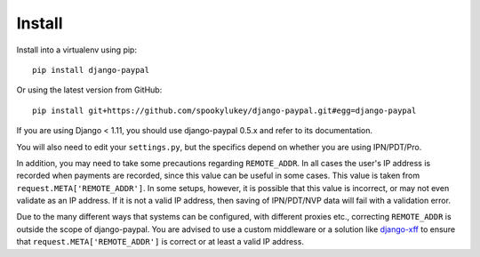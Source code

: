 Install
=======

Install into a virtualenv using pip::

    pip install django-paypal


Or using the latest version from GitHub::

    pip install git+https://github.com/spookylukey/django-paypal.git#egg=django-paypal

If you are using Django < 1.11, you should use django-paypal 0.5.x and refer to
its documentation.

You will also need to edit your ``settings.py``, but the specifics depend on
whether you are using IPN/PDT/Pro.

In addition, you may need to take some precautions regarding ``REMOTE_ADDR``. In
all cases the user's IP address is recorded when payments are recorded, since
this value can be useful in some cases. This value is taken from
``request.META['REMOTE_ADDR']``. In some setups, however, it is possible that
this value is incorrect, or may not even validate as an IP address. If it is not
a valid IP address, then saving of IPN/PDT/NVP data will fail with a validation
error.

Due to the many different ways that systems can be configured, with different
proxies etc., correcting ``REMOTE_ADDR`` is outside the scope of django-paypal.
You are advised to use a custom middleware or a solution like `django-xff
<https://pypi.python.org/pypi/django-xff/>`_ to ensure that
``request.META['REMOTE_ADDR']`` is correct or at least a valid IP address.

